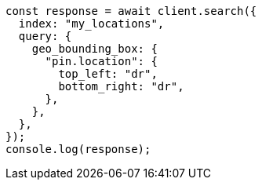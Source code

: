// This file is autogenerated, DO NOT EDIT
// Use `node scripts/generate-docs-examples.js` to generate the docs examples

[source, js]
----
const response = await client.search({
  index: "my_locations",
  query: {
    geo_bounding_box: {
      "pin.location": {
        top_left: "dr",
        bottom_right: "dr",
      },
    },
  },
});
console.log(response);
----
